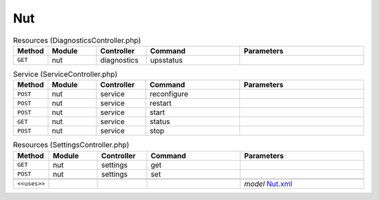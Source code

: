 Nut
~~~

.. csv-table:: Resources (DiagnosticsController.php)
   :header: "Method", "Module", "Controller", "Command", "Parameters"
   :widths: 4, 15, 15, 30, 40

    "``GET``","nut","diagnostics","upsstatus",""

.. csv-table:: Service (ServiceController.php)
   :header: "Method", "Module", "Controller", "Command", "Parameters"
   :widths: 4, 15, 15, 30, 40

    "``POST``","nut","service","reconfigure",""
    "``POST``","nut","service","restart",""
    "``POST``","nut","service","start",""
    "``GET``","nut","service","status",""
    "``POST``","nut","service","stop",""

.. csv-table:: Resources (SettingsController.php)
   :header: "Method", "Module", "Controller", "Command", "Parameters"
   :widths: 4, 15, 15, 30, 40

    "``GET``","nut","settings","get",""
    "``POST``","nut","settings","set",""

    "``<<uses>>``", "", "", "", "*model* `Nut.xml <https://github.com/opnsense/plugins/blob/master/sysutils/nut/src/opnsense/mvc/app/models/OPNsense/Nut/Nut.xml>`__"
